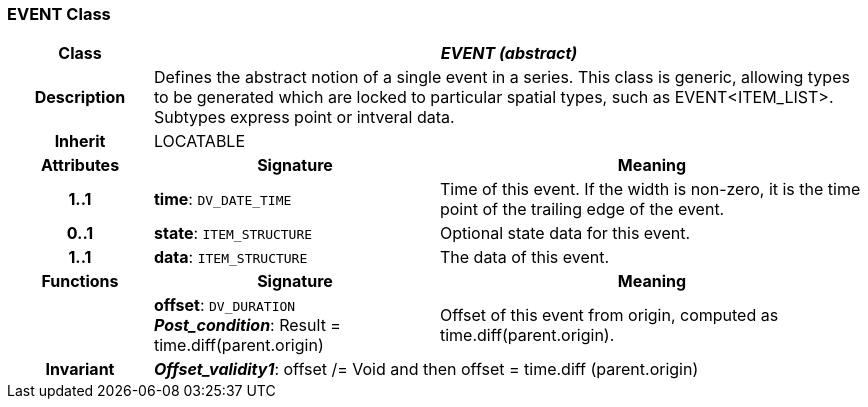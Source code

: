 === EVENT Class

[cols="^1,2,3"]
|===
h|*Class*
2+^h|*_EVENT (abstract)_*

h|*Description*
2+a|Defines the abstract notion of a single event in a series. This class is generic, allowing types to be generated which are locked to particular spatial types, such as EVENT<ITEM_LIST>. Subtypes express point or intveral data.

h|*Inherit*
2+|LOCATABLE

h|*Attributes*
^h|*Signature*
^h|*Meaning*

h|*1..1*
|*time*: `DV_DATE_TIME`
a|Time of this event. If the width is non-zero, it is the time point of the trailing edge of the event.

h|*0..1*
|*state*: `ITEM_STRUCTURE`
a|Optional state data for this event.

h|*1..1*
|*data*: `ITEM_STRUCTURE`
a|The data of this event.
h|*Functions*
^h|*Signature*
^h|*Meaning*

h|
|*offset*: `DV_DURATION` +
*_Post_condition_*: Result = time.diff(parent.origin)
a|Offset of this event from origin, computed as time.diff(parent.origin).

h|*Invariant*
2+a|*_Offset_validity1_*: offset /= Void and then offset = time.diff (parent.origin)
|===

